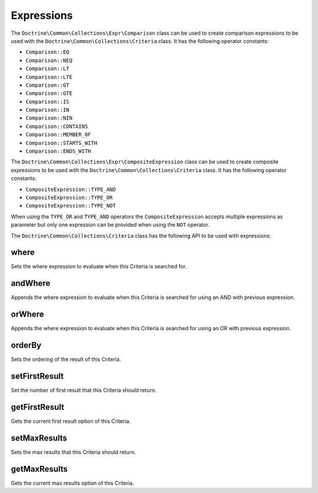 Expressions
===========

The ``Doctrine\Common\Collections\Expr\Comparison`` class
can be used to create comparison expressions to be used with the
``Doctrine\Common\Collections\Criteria`` class. It has the
following operator constants:

- ``Comparison::EQ``
- ``Comparison::NEQ``
- ``Comparison::LT``
- ``Comparison::LTE``
- ``Comparison::GT``
- ``Comparison::GTE``
- ``Comparison::IS``
- ``Comparison::IN``
- ``Comparison::NIN``
- ``Comparison::CONTAINS``
- ``Comparison::MEMBER_OF``
- ``Comparison::STARTS_WITH``
- ``Comparison::ENDS_WITH``

The ``Doctrine\Common\Collections\Expr\CompositeExpression`` class
can be used to create composite expressions to be used with the
``Doctrine\Common\Collections\Criteria`` class. It has the
following operator constants:

- ``CompositeExpression::TYPE_AND``
- ``CompositeExpression::TYPE_OR``
- ``CompositeExpression::TYPE_NOT``

When using the ``TYPE_OR`` and ``TYPE_AND`` operators the
``CompositeExpression`` accepts multiple expressions as parameter
but only one expression can be provided when using the ``NOT`` operator.

The ``Doctrine\Common\Collections\Criteria`` class has the following
API to be used with expressions:

where
-----

Sets the where expression to evaluate when this Criteria is searched for.

.. code-block:: php
    $expr = new Comparison('key', Comparison::EQ, 'value');

    $criteria->where($expr);

andWhere
--------

Appends the where expression to evaluate when this Criteria is searched for
using an AND with previous expression.

.. code-block:: php
    $expr = new Comparison('key', Comparison::EQ, 'value');

    $criteria->andWhere($expr);

orWhere
-------

Appends the where expression to evaluate when this Criteria is searched for
using an OR with previous expression.

.. code-block:: php
    $expr1 = new Comparison('key', Comparison::EQ, 'value1');
    $expr2 = new Comparison('key', Comparison::EQ, 'value2');

    $criteria->where($expr1);
    $criteria->orWhere($expr2);

orderBy
-------

Sets the ordering of the result of this Criteria.

.. code-block:: php
    use Doctrine\Common\Collections\Order;

    $criteria->orderBy(['name' => Order::Ascending]);

setFirstResult
--------------

Set the number of first result that this Criteria should return.

.. code-block:: php
    $criteria->setFirstResult(0);

getFirstResult
--------------

Gets the current first result option of this Criteria.

.. code-block:: php
    $criteria->setFirstResult(10);

    echo $criteria->getFirstResult(); // 10

setMaxResults
-------------

Sets the max results that this Criteria should return.

.. code-block:: php
    $criteria->setMaxResults(20);

getMaxResults
-------------

Gets the current max results option of this Criteria.

.. code-block:: php
    $criteria->setMaxResults(20);

    echo $criteria->getMaxResults(); // 20
